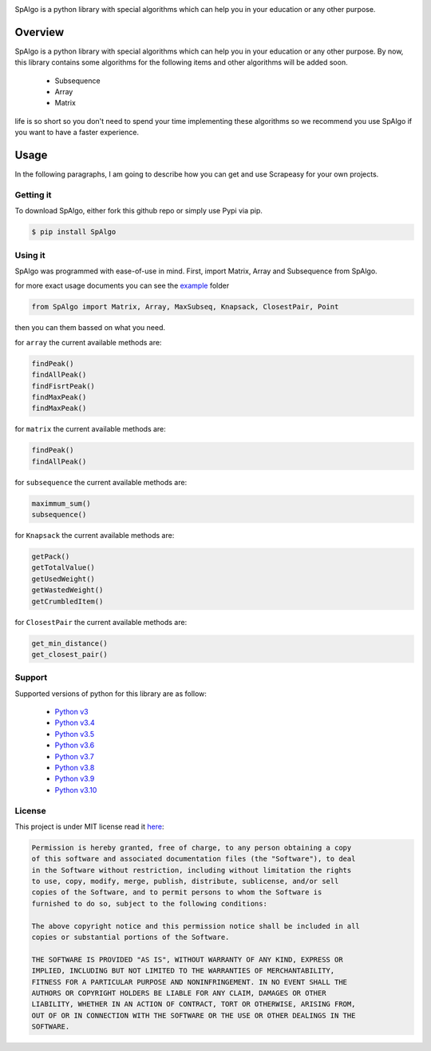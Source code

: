 
.. image:: https://raw.githubusercontent.com/Amir-Shamsi/SpAlgo/master/spalgo.png

SpAlgo is a python library with special algorithms which can help you in your education or any other purpose.

*********
Overview
*********

SpAlgo is a python library with special algorithms which can help you in your education or any other purpose.
By now, this library contains some algorithms for the following items and other algorithms will be added soon.
  - Subsequence
  - Array
  - Matrix

life is so short so you don't need to spend your time implementing these algorithms so we recommend you use SpAlgo if you want to have a faster experience.

*******
Usage
*******

In the following paragraphs, I am going to describe how you can get and use Scrapeasy for your own projects.

-----------
Getting it
-----------

To download SpAlgo, either fork this github repo or simply use Pypi via pip.


.. code-block::

    $ pip install SpAlgo


---------
Using it
---------

SpAlgo was programmed with ease-of-use in mind. First, import Matrix, Array and Subsequence from SpAlgo.

for more exact usage documents you can see the `example <https://github.com/Amir-Shamsi/SpAlgo/tree/master/src/examples>`_ folder


.. code-block:: python

    from SpAlgo import Matrix, Array, MaxSubseq, Knapsack, ClosestPair, Point



then you can them bassed on what you need.

for ``array`` the current available methods are:

.. code-block:: python

    findPeak()
    findAllPeak()
    findFisrtPeak()
    findMaxPeak()
    findMaxPeak()

for ``matrix`` the current available methods are:

.. code-block:: python

    findPeak()
    findAllPeak()

for ``subsequence`` the current available methods are:

.. code-block:: python

    maximmum_sum()
    subsequence()

for ``Knapsack`` the current available methods are:

.. code-block:: python

    getPack()
    getTotalValue()
    getUsedWeight()
    getWastedWeight()
    getCrumbledItem()
    
for ``ClosestPair`` the current available methods are:

.. code-block:: python

    get_min_distance()
    get_closest_pair()


-------
Support
-------

Supported versions of python for this library are as follow:

  - `Python v3 <https://www.python.org/downloads/release/python-300/>`_
  - `Python v3.4 <https://www.python.org/downloads/release/python-340/>`_
  - `Python v3.5 <https://www.python.org/downloads/release/python-350/>`_
  - `Python v3.6 <https://www.python.org/downloads/release/python-360/>`_
  - `Python v3.7 <https://www.python.org/downloads/release/python-370/>`_
  - `Python v3.8 <https://www.python.org/downloads/release/python-380/>`_
  - `Python v3.9 <https://www.python.org/downloads/release/python-390/>`_
  - `Python v3.10 <https://www.python.org/downloads/release/python-3100/>`_
  
-------
License
-------

This project is under MIT license read it `here <https://github.com/Amir-Shamsi/SpAlgo/blob/master/LICENSE>`_:

.. code-block:: 

    Permission is hereby granted, free of charge, to any person obtaining a copy
    of this software and associated documentation files (the "Software"), to deal
    in the Software without restriction, including without limitation the rights
    to use, copy, modify, merge, publish, distribute, sublicense, and/or sell
    copies of the Software, and to permit persons to whom the Software is
    furnished to do so, subject to the following conditions:

    The above copyright notice and this permission notice shall be included in all
    copies or substantial portions of the Software.

    THE SOFTWARE IS PROVIDED "AS IS", WITHOUT WARRANTY OF ANY KIND, EXPRESS OR
    IMPLIED, INCLUDING BUT NOT LIMITED TO THE WARRANTIES OF MERCHANTABILITY,
    FITNESS FOR A PARTICULAR PURPOSE AND NONINFRINGEMENT. IN NO EVENT SHALL THE
    AUTHORS OR COPYRIGHT HOLDERS BE LIABLE FOR ANY CLAIM, DAMAGES OR OTHER
    LIABILITY, WHETHER IN AN ACTION OF CONTRACT, TORT OR OTHERWISE, ARISING FROM,
    OUT OF OR IN CONNECTION WITH THE SOFTWARE OR THE USE OR OTHER DEALINGS IN THE
    SOFTWARE.


